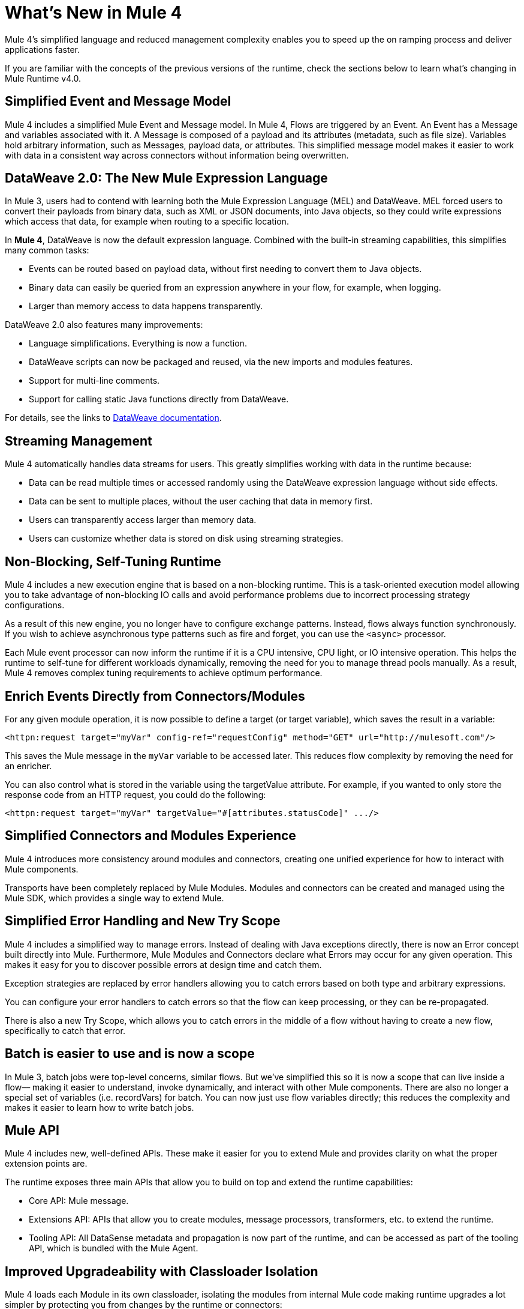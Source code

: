 = What's New in Mule 4
:keywords: news, updates, mule ESB, mule runtime, 4.0, Mule 4.0, Mule 4.0 for mule 3 developers, what's new Mule 4

Mule 4's simplified language and reduced management complexity enables you to speed up the on ramping process and deliver applications faster.

If you are familiar with the concepts of the previous versions of the runtime, check the sections below to learn what's changing in Mule Runtime v4.0.

== Simplified Event and Message Model

Mule 4 includes a simplified Mule Event and Message model. In Mule 4, Flows are triggered by an Event. An Event has a Message and variables associated with it. A Message is composed of a payload and its attributes (metadata, such as file size). Variables hold arbitrary information, such as Messages, payload data, or attributes. This simplified message model makes it easier to work with data in a consistent way across connectors without information being overwritten.

== DataWeave 2.0: The New Mule Expression Language

In Mule 3, users had to contend with learning both the Mule Expression Language (MEL) and DataWeave. MEL forced users to convert their payloads from binary data, such as XML or JSON documents, into Java objects, so they could write expressions which access that data, for example when routing to a specific location.

In *Mule 4*, DataWeave is now the default expression language. Combined with the built-in streaming capabilities, this simplifies many common tasks:

* Events can be routed based on payload data, without first needing to convert them to Java objects.
* Binary data can easily be queried from an expression anywhere in your flow, for example, when logging.
* Larger than memory access to data happens transparently.

DataWeave 2.0 also features many improvements:

* Language simplifications. Everything is now a function.
* DataWeave scripts can now be packaged and reused, via the new imports and modules features.
* Support for multi-line comments.
* Support for calling static Java functions directly from DataWeave.

For details, see the links to <<see_also, DataWeave documentation>>.

== Streaming Management

// COMBAK - link to streaming section in docs
// Current draft: https://github.com/mulesoft/mulesoft-docs/blob/streaming-patchstreaming-about.adoc (needs review).
Mule 4 automatically handles data streams for users. This greatly simplifies working with data in the runtime because:

* Data can be read multiple times or accessed randomly using the DataWeave expression language without side effects.
* Data can be sent to multiple places, without the user caching that data in memory first.
* Users can transparently access larger than memory data.
* Users can customize whether data is stored on disk using streaming strategies.

== Non-Blocking, Self-Tuning Runtime

Mule 4 includes a new execution engine that is based on a non-blocking runtime. This is a task-oriented execution model allowing you to take advantage of non-blocking IO calls and avoid performance problems due to incorrect processing strategy configurations.

As a result of this new engine, you no longer have to configure exchange patterns. Instead, flows always function synchronously. If you wish to achieve asynchronous type patterns such as fire and forget, you can use the `<async>` processor.

Each Mule event processor can now inform the runtime if it is a CPU intensive, CPU light, or IO intensive operation. This helps the runtime to self-tune for different workloads dynamically, removing the need for you to manage thread pools manually. As a result, Mule 4 removes complex tuning requirements to achieve optimum performance.

== Enrich Events Directly from Connectors/Modules

For any given module operation, it is now possible to define a target (or target variable), which saves the result in a variable:

[source,XML,linenums]
----
<httpn:request target="myVar" config-ref="requestConfig" method="GET" url="http://mulesoft.com"/>
----

This saves the Mule message in the `myVar` variable to be accessed later. This reduces flow complexity by removing the need for an enricher.

You can also control what is stored in the variable using the targetValue attribute. For example, if you wanted to only store the response code from an HTTP request, you could do the following:

[source,XML,linenums]
----
<httpn:request target="myVar" targetValue="#[attributes.statusCode]" .../>
----

== Simplified Connectors and Modules Experience

Mule 4 introduces more consistency around modules and connectors, creating one unified experience for how to interact with Mule components.

Transports have been completely replaced by Mule Modules. Modules and connectors can be created and managed using the Mule SDK, which provides a single way to extend Mule.

// COMBAK: Smart connectors are not going to be available for BETA
// Introducing Smart Connectors: Modules designed using XML to manipulate connections. +
// Users can define the module, set configurations and define operations that can later be invoked in the mule application to manipulate connections.

// REVIEW: Need confirmation about private flows going away.

== Simplified Error Handling and New Try Scope

Mule 4 includes a simplified way to manage errors. Instead of dealing with Java exceptions directly, there is now an Error concept built directly into Mule. Furthermore, Mule Modules and Connectors declare what Errors may occur for any given operation. This makes it easy for you to discover possible errors at design time and catch them.

Exception strategies are replaced by error handlers allowing you to catch errors based on both type and arbitrary expressions.

You can configure your error handlers to catch errors so that the flow can keep processing, or they can be re-propagated.

There is also a new Try Scope, which allows you to catch errors in the middle of a flow without having to create a new flow, specifically to catch that error.

== Batch is easier to use and is now a scope

In Mule 3, batch jobs were top-level concerns, similar flows. But we’ve simplified this so it is now a scope that can live inside a flow–– making it easier to understand, invoke dynamically, and interact with other Mule components. There are also no longer a special set of variables (i.e. recordVars) for batch. You can now just use flow variables directly; this reduces the complexity and makes it easier to learn how to write batch jobs.

== Mule API

Mule 4 includes new, well-defined APIs. These make it easier for you to extend Mule and provides clarity on what the proper extension points are.

The runtime exposes three main APIs that allow you to build on top and extend the runtime capabilities:

* Core API: Mule message.
* Extensions API: APIs that allow you to create modules, message processors, transformers, etc. to extend the runtime.
* Tooling API: All DataSense metadata and propagation is now part of the runtime, and can be accessed as part of the tooling API, which is bundled with the Mule Agent.

== Improved Upgradeability with Classloader Isolation

Mule 4 loads each Module in its own classloader, isolating the modules from internal Mule code making runtime upgrades a lot simpler by protecting you from changes by the runtime or connectors:

* Connectors are now distributed outside the runtime, making it possible to:
** Get connector enhancements and fixes without having to upgrade your runtime.
** Upgrade your runtime version without breaking compatibility with other modules.
* There is now a well-defined Mule API, so you can be sure you're using supported APIs.
* There is classloader isolation between your application, the runtime, and connectors, so that any library changes that happen internally will not affect your app.

== Improved support for configuration
Mule 4 features an easier way to configure environment specific properties, which is Spring-optional. With it, you can now define application-specific properties in a YAML file inside your application. These will be the default properties for your application and you can override them using system properties. In the future, we’ll also be using this metadata to provide an improved configuration management UI from runtime manager.

== Connectors and Modules Updates

=== Database Connector
The database connector has undergone minor updates:
* Bulk operations have been separated so that operations do not change behavior depending on the received payload
* There's single experience for executing static and dynamic queries.
* DataWeave transformations can be embedded inside the insert/update operations so that you can construct the datasets you want to send to the DB without having a side effect on the message or using enrichers
* The connector will use Mule’s new streaming framework to handle large data sets.

=== File and FTP Connectors
The File and FTP connectors have been improved so that they are operation based and share the same set of operations. This enables many new capabilities:
* The ability to read files or fully list directories’ contents on demand, unlike the old transport (which only provided a polling inbound endpoint)
* Top level support for common file system operations such as copying, moving, renaming, deleting, creating directories, and more
* Support for locking files on the file system level
* Advanced file matching functionality
* Support for local files, FTP, SFTP and FTPS

=== JMS Connector
The JMS connector has been updated to utilize the new, simplified connector experience. In addition to the JMS listener and sender, you can also consume messages in the middle of a flow using the JMS consume operation.

=== Scripting Module
The scripting module is now updated for Mule 4, enabling you to now embed your Groovy, Ruby, Python, or JavaScript scripts inside Mule flows. You can inject data from the Mule message into your code using the new parameters configuration attribute.

[source,XML,linenums]
----
<script:execute engine="groovy">
    <script:code>
         return "$payload $prop1 $prop2"
    </script:code>
    <script:parameters>
         #[{prop1: "Received", prop2: "A-OK"}]
    </script:parameters>
</script:execute>
----

=== Spring module
Mule 4 decouples the Mule internals from Spring, ensuring that users don't need to know Spring to learn Mule and enables Spring users to select which version of spring they run. To use Spring beans, now you add the Spring module to your application, and simply import your Spring bean files.

[source,XML,linenums]
----
<spring:config name="springConfig" files="beans.xml"/>
----

=== VM Connector
The VM connector has been updated to utilize the new, simplified connector experience. In addition to the VM listener and sender, you can also consume messages in the middle of a flow using the VM consume operation

=== Other Modules and Connectors
All other modules and connectors that have been updated have been updated to be consistent with the overall Mule 4 experience, but have otherwise gone through no functionality changes unless explicitly noted in their release notes.

== Mule SDK
The Mule SDK is a successor to the Anypoint Connector Devkit. It enables developers to easily extend Mule and create new Mule modules which can be shared in Exchange. Unlike Mule 3, where there were multiple ways to create extensions, the Mule 4 SDK provides a single way to extend Mule, assuring consistency and upgradeability of components. It was used to build all Mule 4 modules and connectors.

While similar to DevKit in many respects, it features many improvements:
* The SDK does not generate code, which enables extensions to get new runtime features without having to be re-released
* Transactions support
* Request-Response message sources support
* Dynamic configurations
* Router support
* Non Blocking operations
* Classloading isolation

// == Compatibility Module
//
// To help you migrate to Mule 4, there is a new compatibility module which provides backward compatibility for a number of features from Mule 3, including:
//
// * Transports: HTTP, JMS, Database.
// * Mule Expression Language.
// * set-payload, set-variable, set-property, remove-property, copy-properties.
// * poll.
//
// COMBAK link to the migration guide

[[see_also]]
== See Also

* link:about-mule-event[About the Mule Event]
* link:dataweave[About DataWeave]
* link:migration-dataweave[Migrating from DataWeave version 1 to 2]
* link:about-components[About Components]
* link:try-scope-concept[About Try Scope]

